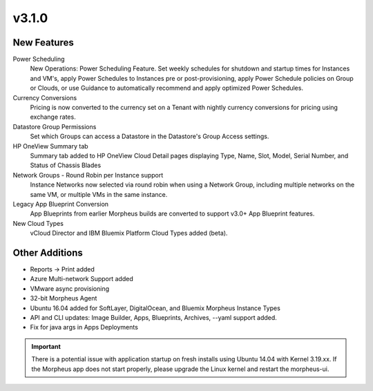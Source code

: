 v3.1.0
===============

New Features
------------

Power Scheduling
  New Operations: Power Scheduling Feature. Set weekly schedules for shutdown and startup times for Instances and VM's, apply Power Schedules to Instances pre or post-provisioning, apply Power Schedule policies on Group or Clouds, or use Guidance to automatically recommend and apply optimized Power Schedules.

Currency Conversions
  Pricing is now converted to the currency set on a Tenant with nightly currency conversions for pricing using exchange rates.

Datastore Group Permissions
  Set which Groups can access a Datastore in the Datastore's Group Access settings.

HP OneView Summary tab
  Summary tab added to HP OneView Cloud Detail pages displaying Type, Name, Slot, Model, Serial Number, and Status of Chassis Blades

Network Groups - Round Robin per Instance support
  Instance Networks now selected via round robin when using a Network Group, including multiple networks on the same VM, or multiple VMs in the same instance.

Legacy App Blueprint Conversion
  App Blueprints from earlier Morpheus builds are converted to support v3.0+ App Blueprint features.

New Cloud Types
  vCloud Director and IBM Bluemix Platform Cloud Types added (beta).

Other Additions
---------------

- Reports -> Print added
- Azure Multi-network Support added
- VMware async provisioning
- 32-bit Morpheus Agent
- Ubuntu 16.04 added for SoftLayer, DigitalOcean, and Bluemix Morpheus Instance Types
- API and CLI updates: Image Builder, Apps, Blueprints, Archives, --yaml support added.
- Fix for java args in Apps Deployments

.. IMPORTANT:: There is a potential issue with application startup on fresh installs using Ubuntu 14.04 with Kernel 3.19.xx. If the Morpheus app does not start properly, please upgrade the Linux kernel and restart the morpheus-ui.

